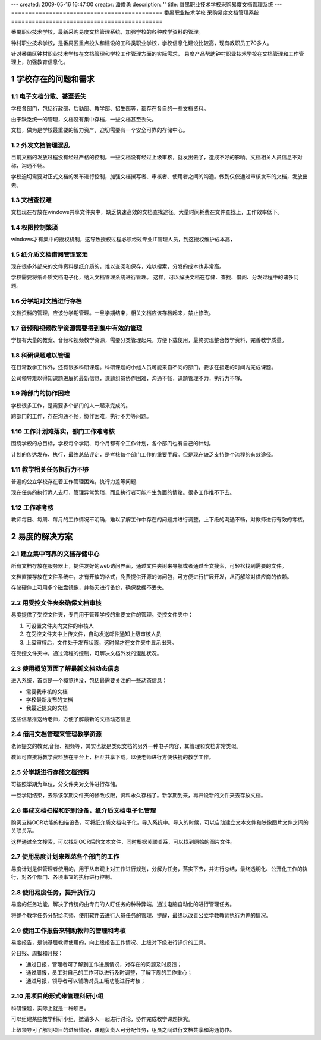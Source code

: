 ---
created: 2009-05-16 16:47:00
creator: 潘俊勇
description: ''
title: 番禺职业技术学校采购易度文档管理系统
---
============================================
番禺职业技术学校 采购易度文档管理系统
============================================

番禺职业技术学校，最新采购易度文档管理系统，加强学校的各种教学资料的管理。

钟村职业技术学校，是番禺区重点投入和建设的工科类职业学校，学校信息化建设比较高，现有教职员工70多人。

针对番禺区钟村职业技术学校在文档管理和学校工作管理方面的实际需求， 
易度产品帮助钟村职业技术学校在文档管理和工作管理上，加强教育信息化。

.. sectnum::

学校存在的问题和需求
================================
电子文档分散、甚至丢失
------------------------------------
学校各部门，包括行政部、后勤部、教学部、招生部等，都存在各自的一些文档资料。

由于缺乏统一的管理，文档没有集中存档，一些文档甚至丢失。

文档，做为是学校最重要的智力资产，迫切需要有一个安全可靠的存储中心。

外发文档管理混乱
----------------------------------------
目前文档的发放过程没有经过严格的控制。一些文档没有经过上级审核，就发出去了，造成不好的影响。文档相关人员信息不对称，沟通不畅。

学校迫切需要对正式文档的发布进行控制，加强文档撰写者、审核者、使用者之间的沟通。做到仅仅通过审核发布的文档，发放出去。

文档查找难
-----------------
文档现在存放在windows共享文件夹中，缺乏快速高效的文档查找途径。大量时间耗费在文件查找上，工作效率低下。

权限控制繁琐
---------------------
windows才有集中的授权机制，这导致授权过程必须经过专业IT管理人员，到这授权维护成本高，

纸介质文档借阅管理繁琐
----------------------------------
现在很多外部来的文件资料是纸介质的，难以查阅和保存，难以搜索，分发的成本也非常高。

学校需要将纸介质文档电子化，纳入文档管理系统进行管理。
这样，可以解决文档在存储、查找、借阅、分发过程中的诸多问题。

分学期对文档进行存档
------------------------------
文档资料的管理，应该分学期管理。一旦学期结束，相关文档应该存档起来，禁止修改。

音频和视频教学资源需要得到集中有效的管理
----------------------------------------
学校有大量的教案、音频和视频教学资源，需要分类管理起来，方便下载使用，最终实现整合教学资料，完善教学质量。

科研课题难以管理
--------------------------
在日常教学工作外，还有很多科研课题。科研课题的小组人员可能来自不同的部门，要求在指定的时间内完成课题。

公司领导难以得知课题进展的最新信息，课题组员协作困难，沟通不畅，课题管理不力，执行力不够。

跨部门的协作困难
------------------------
学校很多工作，是需要多个部门的人一起来完成的。

跨部门的工作，存在沟通不畅，协作困难，执行不力等问题。

工作计划难落实，部门工作难考核
--------------------------------
围绕学校的总目标，学校每个学期、每个月都有个工作计划，各个部门也有自己的计划。

计划的传达发布、执行，最终总结评定，是考核每个部门工作的重要手段。但是现在缺乏支持整个流程的有效途径。

教学相关任务执行力不够
---------------------------------------------
普遍的公立学校存在着工作管理困难，执行力差等问题.

现在任务的执行靠人去盯，管理异常繁琐，而且执行者可能产生负面的情绪。很多工作推不下去。

工作难考核
----------------------------
教师每日、每周、每月的工作情况不明确，难以了解工作中存在的问题并进行调整，上下级的沟通不畅，对教师进行有效的考核。

易度的解决方案
======================

建立集中可靠的文档存储中心
------------------------------
所有文档存放在服务器上，提供友好的web访问界面，通过文件夹树来导航或者通过全文搜索，可轻松找到需要的文件。

文档直接存放在文件系统中，才有开放的格式，免费提供开源的访问包，可方便进行扩展开发，从而解除对供应商的依赖。

存储硬件上可用多个磁盘镜像，并每天进行备份，确保数据不丢失。

用受控文件夹来确保文档审核
----------------------------------------
易度提供了受控文件夹，专门用于管理学校的重要文件的管理。受控文件夹中：

1. 可设置文件夹内文件的审核人
2. 在受控文件夹中上传文件，自动发送邮件通知上级审核人员
3. 上级审核后，文件处于发布状态，这时候才在文件夹中显示出来。

在受控文件夹中，通过流程的控制，可解决文档外发的混乱状况。

使用概览页面了解最新文档动态信息
-------------------------------------
进入系统，首页是一个概览也没，包括最需要关注的一些动态信息：

- 需要我审核的文档
- 学校最新发布的文档
- 我最近提交的文档

这些信息推送给老师，方便了解最新的文档动态信息

借用文档管理来管理教学资源
---------------------------------
老师提交的教案,音频、视频等，其实也就是类似文档的另外一种电子内容，其管理和文档非常类似。

教师可直接将教学资料放在平台上，相互共享下载，以便老师进行方便快捷的教学工作。

分学期进行存储文档资料
----------------------------
可按照学期为单位，分文件夹对文件进行存储。

一旦学期结束，去除该学期文件夹的修改权限，资料永久存档了。新学期到来，再开设新的文件夹去存放文档。

集成文档扫描和识别设备，纸介质文档电子化管理
-----------------------------------------------------------
购买支持OCR功能的扫描设备，可将纸介质文档电子化，导入系统中。导入的时候，可以自动建立文本文件和映像图片文件之间的关联关系。

这样通过全文搜索，可以找到OCR后的文本文件，同时根据关联关系，可以找到原始的图片文件。

使用易度计划来规范各个部门的工作
--------------------------------
易度计划是供管理者使用的，用于从宏观上对工作进行规划，分解为任务，落实下去，并进行总结，最终透明化、公开化工作的执行，对各个部门、各项事宜的执行进行控制。

使用易度任务，提升执行力
---------------------------------------------------
易度的任务功能，解决了传统的由专门的人盯任务的种种弊端，通过电脑自动化的进行管理任务。

将整个教学任务分配给老师，使用软件去进行人员任务的管理、提醒，最终以改善公立学教教师执行力差的情况。

使用工作报告来辅助教师的管理和考核
------------------------------------
易度报告，是供基层教师使用的，向上级报告工作情况、上级对下级进行评价的工具。

分日报、周报和月报：

- 通过日报，管理者可了解到工作进展情况，对存在的问题及时反馈；
- 通过周报，员工对自己的工作可以进行及时调整，了解下周的工作重心；
- 通过月报，领导者可以辅助对员工哦功能进行考核；

用项目的形式来管理科研小组
----------------------------------
科研课题，实际上就是一种项目。

可以组建某些教学科研小组，邀请多人一起进行讨论，协作完成教学课题探究。

上级领导可了解到项目的进展情况，课题负责人可分配任务，组员之间进行文档共享和沟通协作。

